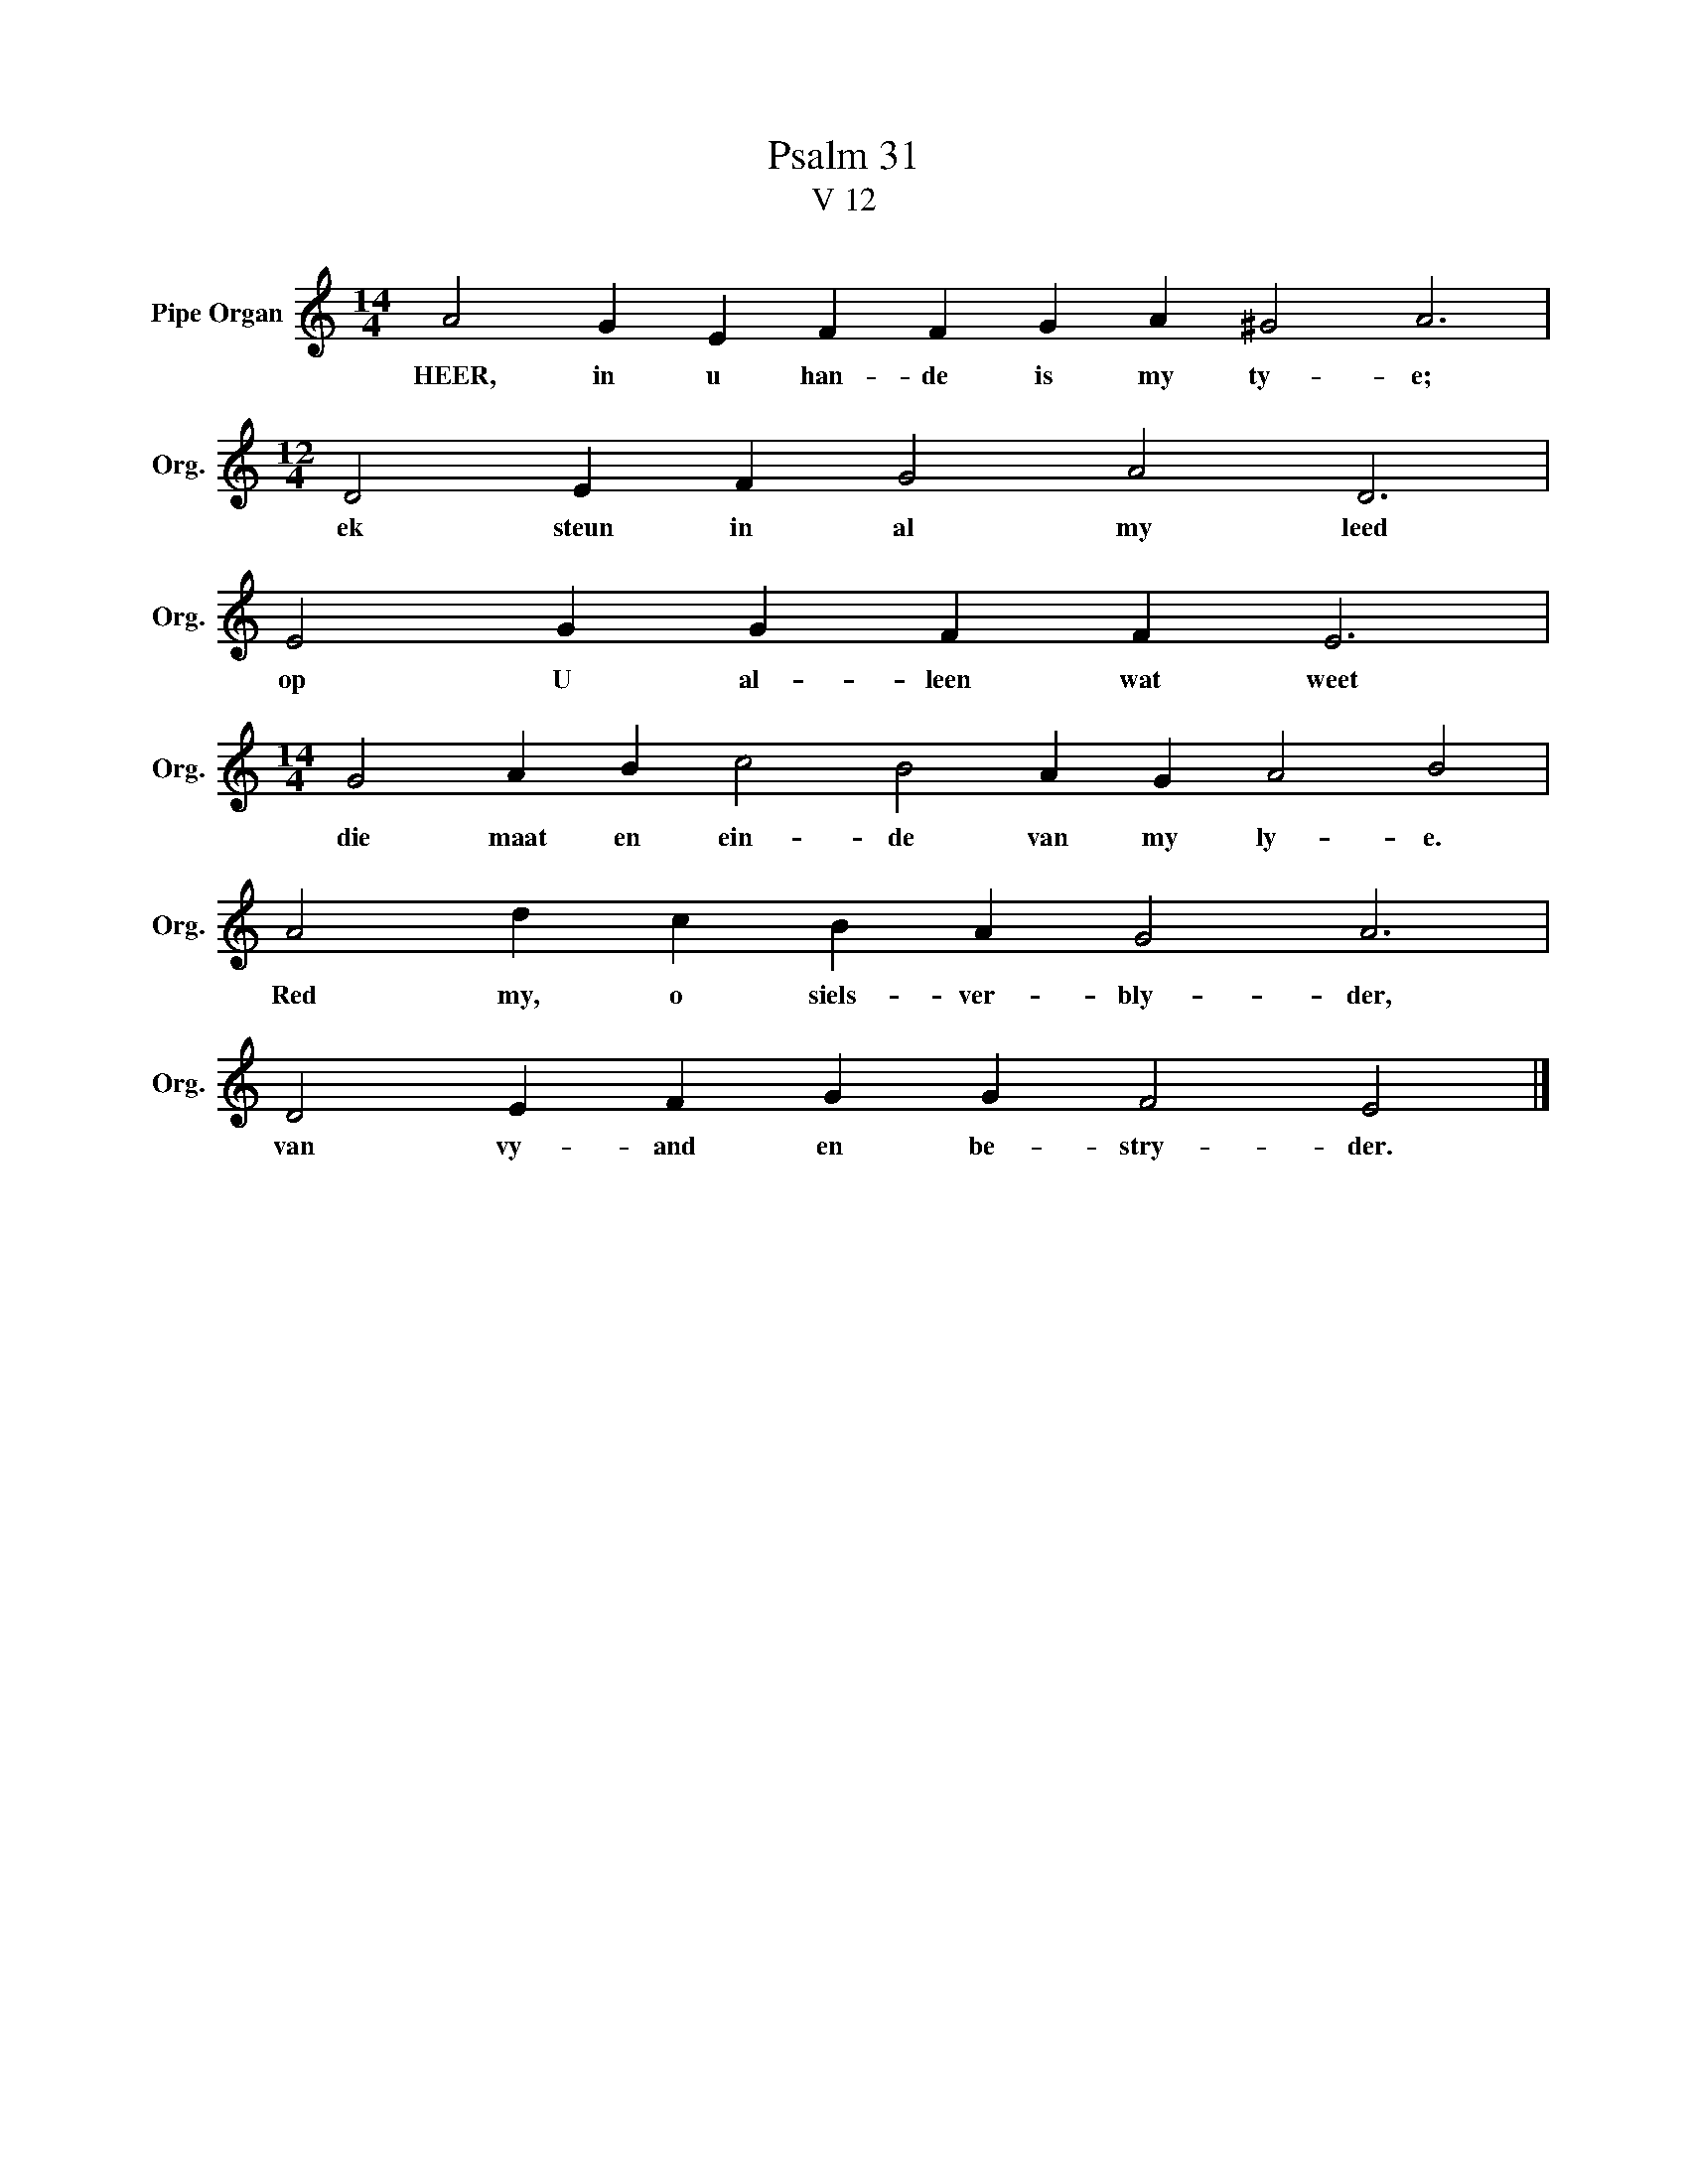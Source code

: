 X:1
T:Psalm 31
T:V 12
L:1/4
M:14/4
I:linebreak $
K:C
V:1 treble nm="Pipe Organ" snm="Org."
V:1
 A2 G E F F G A ^G2 A3 |$[M:12/4] D2 E F G2 A2 D3 |$ E2 G G F F E3 |$ %3
w: HEER, in u han- de is my ty- e;|ek steun in al my leed|op U al- leen wat weet|
[M:14/4] G2 A B c2 B2 A G A2 B2 |$ A2 d c B A G2 A3 |$ D2 E F G G F2 E2 |] %6
w: die maat en ein- de van my ly- e.|Red my, o siels- ver- bly- der,|van vy- and en be- stry- der.|


